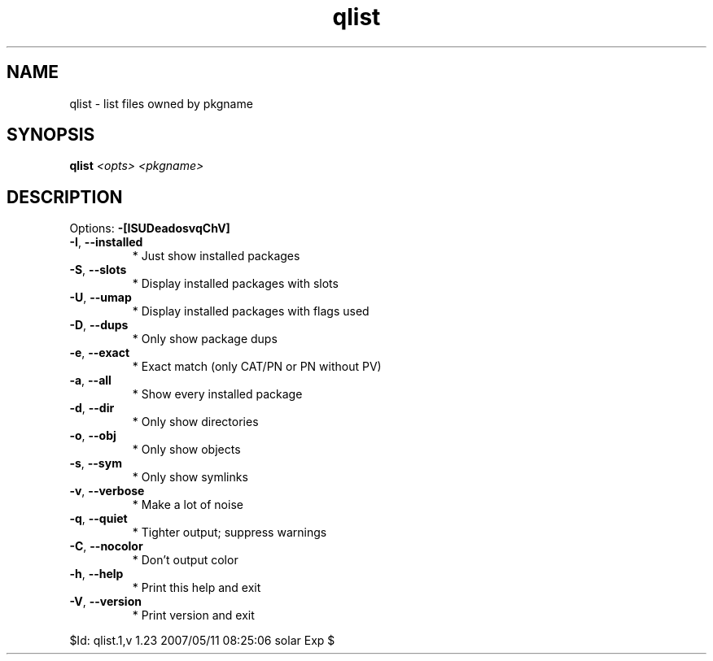 .TH qlist "1" "May 2007" "Gentoo Foundation" "qlist"
.SH NAME
qlist \- list files owned by pkgname
.SH SYNOPSIS
.B qlist
\fI<opts> <pkgname>\fR
.SH DESCRIPTION
Options: \fB\-[ISUDeadosvqChV]\fR
.TP
\fB\-I\fR, \fB\-\-installed\fR
* Just show installed packages
.TP
\fB\-S\fR, \fB\-\-slots\fR
* Display installed packages with slots
.TP
\fB\-U\fR, \fB\-\-umap\fR
* Display installed packages with flags used
.TP
\fB\-D\fR, \fB\-\-dups\fR
* Only show package dups
.TP
\fB\-e\fR, \fB\-\-exact\fR
* Exact match (only CAT/PN or PN without PV)
.TP
\fB\-a\fR, \fB\-\-all\fR
* Show every installed package
.TP
\fB\-d\fR, \fB\-\-dir\fR
* Only show directories
.TP
\fB\-o\fR, \fB\-\-obj\fR
* Only show objects
.TP
\fB\-s\fR, \fB\-\-sym\fR
* Only show symlinks
.TP
\fB\-v\fR, \fB\-\-verbose\fR
* Make a lot of noise
.TP
\fB\-q\fR, \fB\-\-quiet\fR
* Tighter output; suppress warnings
.TP
\fB\-C\fR, \fB\-\-nocolor\fR
* Don't output color
.TP
\fB\-h\fR, \fB\-\-help\fR
* Print this help and exit
.TP
\fB\-V\fR, \fB\-\-version\fR
* Print version and exit
.PP
$Id: qlist.1,v 1.23 2007/05/11 08:25:06 solar Exp $
